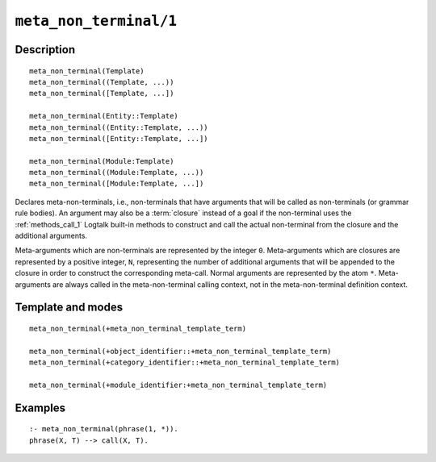 ..
   This file is part of Logtalk <https://logtalk.org/>  
   Copyright 1998-2021 Paulo Moura <pmoura@logtalk.org>

   Licensed under the Apache License, Version 2.0 (the "License");
   you may not use this file except in compliance with the License.
   You may obtain a copy of the License at

       http://www.apache.org/licenses/LICENSE-2.0

   Unless required by applicable law or agreed to in writing, software
   distributed under the License is distributed on an "AS IS" BASIS,
   WITHOUT WARRANTIES OR CONDITIONS OF ANY KIND, either express or implied.
   See the License for the specific language governing permissions and
   limitations under the License.


.. index:: pair: meta_non_terminal/1; Directive
.. _directives_meta_non_terminal_1:

``meta_non_terminal/1``
=======================

Description
-----------

::

   meta_non_terminal(Template)
   meta_non_terminal((Template, ...))
   meta_non_terminal([Template, ...])

   meta_non_terminal(Entity::Template)
   meta_non_terminal((Entity::Template, ...))
   meta_non_terminal([Entity::Template, ...])

   meta_non_terminal(Module:Template)
   meta_non_terminal((Module:Template, ...))
   meta_non_terminal([Module:Template, ...])

Declares meta-non-terminals, i.e., non-terminals that have arguments
that will be called as non-terminals (or grammar rule bodies). An
argument may also be a :term:`closure` instead of a goal if the
non-terminal uses the :ref:`methods_call_1` Logtalk built-in
methods to construct and call the actual non-terminal from the closure
and the additional arguments.

Meta-arguments which are non-terminals are represented by the integer
``0``. Meta-arguments which are closures are represented by a positive
integer, ``N``, representing the number of additional arguments that
will be appended to the closure in order to construct the corresponding
meta-call. Normal arguments are represented by the atom ``*``.
Meta-arguments are always called in the meta-non-terminal calling
context, not in the meta-non-terminal definition context.

Template and modes
------------------

::

   meta_non_terminal(+meta_non_terminal_template_term)

   meta_non_terminal(+object_identifier::+meta_non_terminal_template_term)
   meta_non_terminal(+category_identifier::+meta_non_terminal_template_term)

   meta_non_terminal(+module_identifier:+meta_non_terminal_template_term)

Examples
--------

::

   :- meta_non_terminal(phrase(1, *)).
   phrase(X, T) --> call(X, T).

.. seealso::

   :ref:`directives_meta_predicate_1`,
   :ref:`methods_predicate_property_2`
